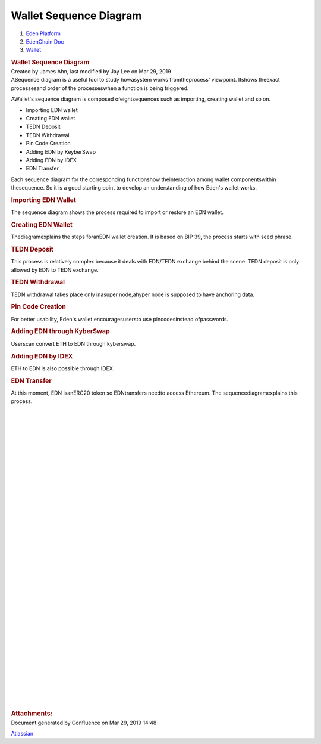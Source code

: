 =======================================
Wallet Sequence Diagram
=======================================

.. container::
   :name: page

   .. container:: aui-page-panel
      :name: main

      .. container::
         :name: main-header

         .. container::
            :name: breadcrumb-section

            #. `Eden Platform <index.html>`__
            #. `EdenChain Doc <EdenChain-Doc_120848728.html>`__
            #. `Wallet <Wallet_124780582.html>`__

         .. rubric:: Wallet Sequence Diagram
            :name: title-heading
            :class: pagetitle

      .. container:: view
         :name: content

         .. container:: page-metadata

            Created by James Ahn, last modified by Jay Lee on Mar 29,
            2019

         .. container:: wiki-content group
            :name: main-content

            ASequence diagram is a useful tool to study howasystem works
            fromtheprocess' viewpoint. Itshows theexact processesand
            order of the processeswhen a function is being triggered.

            AWallet's sequence diagram is composed ofeightsequences such
            as importing, creating wallet and so on.

            -  Importing EDN wallet
            -  Creating EDN wallet
            -  TEDN Deposit
            -  TEDN Withdrawal
            -  Pin Code Creation
            -  Adding EDN by KeyberSwap
            -  Adding EDN by IDEX
            -  EDN Transfer

            Each sequence diagram for the corresponding functionshow
            theinteraction among wallet componentswithin thesequence. So
            it is a good starting point to develop an understanding of
            how Eden's wallet works.

            .. rubric:: Importing EDN Wallet
               :name: WalletSequenceDiagram-ImportingEDNWallet

            The sequence diagram shows the process required to import or
            restore an EDN wallet.

            |image2019-3-25_12-58-18.png|

            .. rubric:: Creating EDN Wallet
               :name: WalletSequenceDiagram-CreatingEDNWallet

            Thediagramexplains the steps foranEDN wallet creation. It is
            based on BIP 39, the process starts with seed phrase.

            |image2019-3-25_12-59-2.png|

            .. rubric:: TEDN Deposit
               :name: WalletSequenceDiagram-TEDNDeposit

            This process is relatively complex because it deals with
            EDN/TEDN exchange behind the scene. TEDN deposit is only
            allowed by EDN to TEDN exchange. 

            |image2019-3-25_15-42-17.png|

            .. rubric:: TEDN Withdrawal
               :name: WalletSequenceDiagram-TEDNWithdrawal

            TEDN withdrawal takes place only inasuper node,ahyper node
            is supposed to have anchoring data. 

            |image2019-3-25_15-43-24.png|

            .. rubric:: Pin Code Creation
               :name: WalletSequenceDiagram-PinCodeCreation

            For better usability, Eden's wallet encouragesusersto use
            pincodesinstead ofpasswords.

            |image2019-3-25_15-44-10.png|

            .. rubric:: Adding EDN through KyberSwap
               :name: WalletSequenceDiagram-AddingEDNthroughKyberSwap

            Userscan convert ETH to EDN through kyberswap. 

            |image2019-3-25_15-51-2.png|

            .. rubric:: Adding EDN by IDEX
               :name: WalletSequenceDiagram-AddingEDNbyIDEX

            ETH to EDN is also possible through IDEX.

            |image2019-3-25_15-52-4.png|

            .. rubric:: EDN Transfer
               :name: WalletSequenceDiagram-EDNTransfer

            At this moment, EDN isanERC20 token so EDNtransfers needto
            access Ethereum. The sequencediagramexplains this process.

            |image2019-3-25_15-52-37.png|

            | 

            | 

            | 

            | 

            | 

            | 

            | 

            | 

            | 

            | 

            | 

            | 

            | 

            | 

            | 

            | 

            | 

            | 

            | 

            | 

            | 

            | 

            | 

            | 

            | 

            | 

            | 

            | 

            | 

            | 

            | 

            | 

            | 

            | 

            | 

            | 

         .. container:: pageSection group

            .. container:: pageSectionHeader

               .. rubric:: Attachments:
                  :name: attachments
                  :class: pageSectionTitle

            .. container:: greybox

              .. |image2019-3-25_12-58-18.png| image:: images/122848028/122880821.png

              .. |image2019-3-25_12-59-2.png| image:: images/122848028/122815353.png

              .. |image2019-3-25_13-2-17.png| image:: images/122848028/122848038.png

              .. |image2019-3-25_15-42-17.png| image:: images/122848028/122815366.png

              .. |image2019-3-25_15-43-24.png| image:: images/122848028/123371526.png

              .. |image2019-3-25_15-44-10.png| image:: images/122848028/122946595.png

              .. |image2019-3-25_15-51-2.png| image:: images/122848028/122815374.png

              .. |image2019-3-25_15-52-4.png| image:: images/122848028/122946600.png

              .. |image2019-3-25_15-52-37.png| image:: images/122848028/122815379.png


   .. container::
      :name: footer

      .. container:: section footer-body

         Document generated by Confluence on Mar 29, 2019 14:48

         .. container::
            :name: footer-logo

            `Atlassian <http://www.atlassian.com/>`__

.. |image0| image:: images/icons/bullet_blue.gif
   :width: 8px
   :height: 8px
.. |image1| image:: images/icons/bullet_blue.gif
   :width: 8px
   :height: 8px
.. |image2| image:: images/icons/bullet_blue.gif
   :width: 8px
   :height: 8px
.. |image3| image:: images/icons/bullet_blue.gif
   :width: 8px
   :height: 8px
.. |image4| image:: images/icons/bullet_blue.gif
   :width: 8px
   :height: 8px
.. |image5| image:: images/icons/bullet_blue.gif
   :width: 8px
   :height: 8px
.. |image6| image:: images/icons/bullet_blue.gif
   :width: 8px
   :height: 8px
.. |image7| image:: images/icons/bullet_blue.gif
   :width: 8px
   :height: 8px
.. |image8| image:: images/icons/bullet_blue.gif
   :width: 8px
   :height: 8px



